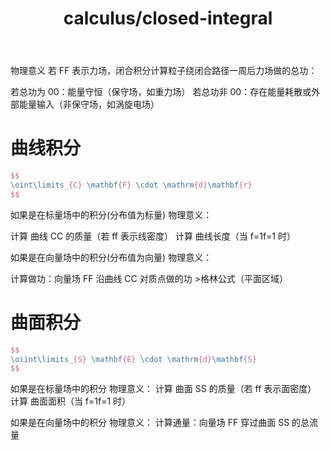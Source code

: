 :PROPERTIES:
:ID:       a65c4ca4-b4e1-4c0d-913e-976ff5c67756
:END:
#+title: calculus/closed-integral


物理意义
若 FF 表示力场，闭合积分计算‌粒子绕闭合路径一周后力场做的总功‌：

    若总功为 00：能量守恒（保守场，如重力场）
    若总功非 00：存在能量耗散或外部能量输入（非保守场，如涡旋电场）

* 曲线积分
#+BEGIN_SRC latex :results file
  $$
  \oint\limits_{C} \mathbf{F} \cdot \mathrm{d}\mathbf{r}
  $$
#+END_SRC

#+RESULTS:
[[file:c:/Users/ASUS/AppData/Local/Temp/babel-Vh6E3L//G9RhpU-1.png]]

如果是在标量场中的积分(分布值为标量)
物理意义‌：

    计算 ‌曲线 CC 的质量‌（若 ff 表示线密度）
    计算 ‌曲线长度‌（当 f=1f=1 时）

如果是在向量场中的积分(分布值为向量)
物理意义‌：

    ‌计算做功‌：向量场 FF 沿曲线 CC 对质点做的功
>格林公式‌（平面区域）

* 曲面积分

#+BEGIN_SRC latex :results file
  $$
  \oiint\limits_{S} \mathbf{E} \cdot \mathrm{d}\mathbf{S}
  $$
#+END_SRC

#+RESULTS:
[[file:c:/Users/ASUS/AppData/Local/Temp/babel-Vh6E3L//mf2UKz-1.png]]


如果是在标量场中的积分
物理意义‌：
    计算 ‌曲面 SS 的质量‌（若 ff 表示面密度）
    计算 ‌曲面面积‌（当 f=1f=1 时）

如果是在向量场中的积分
物理意义‌：
    ‌计算通量‌：向量场 FF 穿过曲面 SS 的总流量


